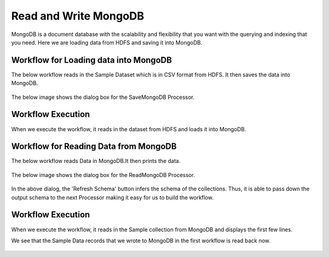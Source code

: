 Read and Write MongoDB
================================

MongoDB is a document database with the scalability and flexibility that you want with the querying and indexing that you need. Here we are loading data from HDFS  and saving it into MongoDB.

Workflow for Loading data into MongoDB
---------------------------------------

The below workflow reads in the Sample Dataset which is in CSV format from HDFS.
It then saves the data into MongoDB.

.. figure:: ../../_assets/tutorials/mongodb/save-mongo-wf.png
   :alt: SaveMongoDB
   :width: 60%

The below image shows the dialog box for the SaveMongoDB Processor.

.. figure:: ../../_assets/tutorials/mongodb/savemongodbprocessor.PNG
   :alt: SaveMongoDB
   :width: 60%
   
Workflow Execution
------------------

When we execute the workflow, it reads in the dataset from HDFS and loads it into MongoDB.

.. figure:: ../../_assets/tutorials/mongodb/workflowexecutionsavemongodb.PNG
   :alt: SaveMongoDB
   :width: 60%

Workflow for Reading Data from MongoDB
---------------------------------------

The below workflow reads Data in MongoDB.It then prints the data.


.. figure:: ../../_assets/tutorials/mongodb/read-mongo-wf.png
   :alt: ReadMongoDB
   :width: 60%

The below image shows the dialog box for the ReadMongoDB Processor.

.. figure:: ../../_assets/tutorials/mongodb/Readmongodbprocessor.PNG
   :alt: ReadMongoDB
   :width: 60%
   
In the above dialog, the 'Refresh Schema' button infers the schema of the collections. Thus, it is able to pass down the output schema to the next Processor making it easy for us to build the workflow.   
   
Workflow Execution
------------------

When we execute the workflow, it reads in the Sample collection from MongoDB and displays the first few lines.

We see that the Sample Data records that we wrote to MongoDB in the first workflow is read back now.

.. figure:: ../../_assets/tutorials/mongodb/workflowexecutionreadmongodb.PNG
   :alt: ReadMongoDB
   :width: 60%

